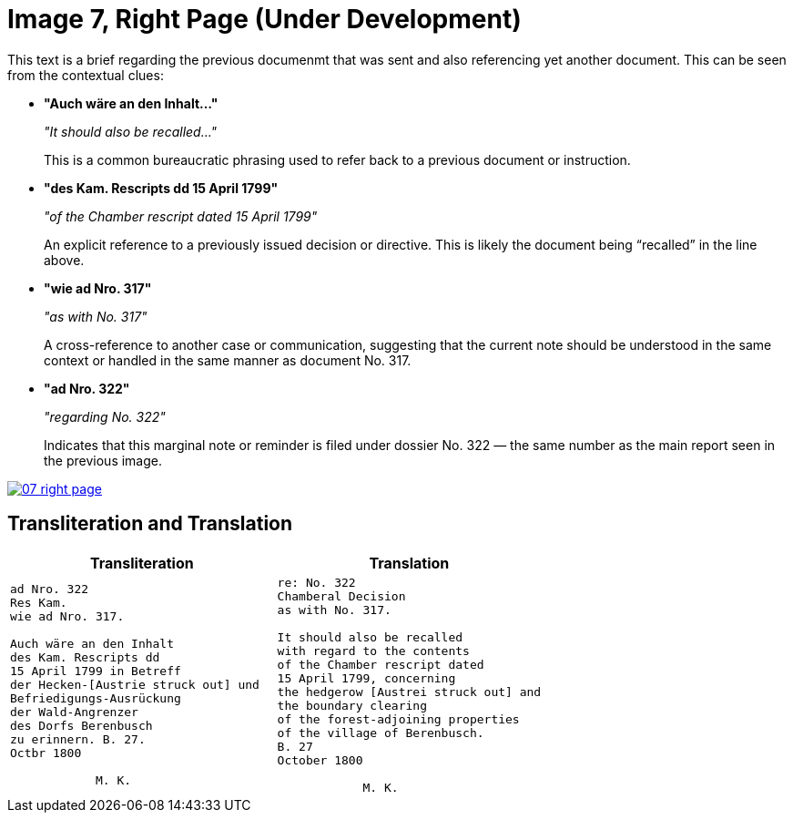 = Image 7, Right Page (Under Development)
:page-role: wide

This text is a brief regarding the previous documenmt that was sent and also referencing yet another document.
This can be seen from the contextual clues:

* **"Auch wäre an den Inhalt…"**
+
_"It should also be recalled…"_
+
This is a common bureaucratic phrasing used to refer back to a previous document or instruction.

* **"des Kam. Rescripts dd 15 April 1799"**
+
_"of the Chamber rescript dated 15 April 1799"_
+
An explicit reference to a previously issued decision or directive. This is likely the document being “recalled” in the line above.

* **"wie ad Nro. 317"**
+
_"as with No. 317"_
+
A cross-reference to another case or communication, suggesting that the current note should be understood in the same context or handled in the same manner as document No. 317.

* **"ad Nro. 322"**
+
_"regarding No. 322"_
+
Indicates that this marginal note or reminder is filed under dossier No. 322 — the same number as the main report seen in the previous image.

image::07-right-page.png[link=self]

== Transliteration and Translation

[cols="1a,1a"]
|===
|Transliteration|Translation

|
[verse]
____
ad Nro. 322  
Res Kam.  
wie ad Nro. 317.  

Auch wäre an den Inhalt  
des Kam. Rescripts dd  
15 April 1799 in Betreff  
der Hecken-[Austrie struck out] und  
Befriedigungs-Ausrückung  
der Wald-Angrenzer  
des Dorfs Berenbusch  
zu erinnern. B. 27.  
Octbr 1800  

            M. K.
____

|
[verse]
____
re: No. 322  
Chamberal Decision  
as with No. 317.  

It should also be recalled  
with regard to the contents  
of the Chamber rescript dated  
15 April 1799, concerning  
the hedgerow [Austrei struck out] and  
the boundary clearing  
of the forest-adjoining properties  
of the village of Berenbusch.  
B. 27  
October 1800  

            M. K.
____
|===
